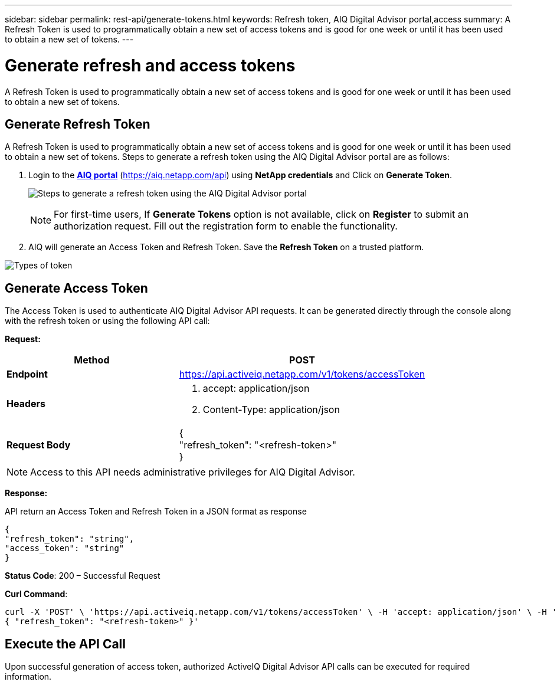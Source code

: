 ---
sidebar: sidebar
permalink: rest-api/generate-tokens.html
keywords: Refresh token, AIQ Digital Advisor portal,access  
summary: A Refresh Token is used to programmatically obtain a new set of access tokens and is good for one week or until it has been used to obtain a new set of tokens.
---

= Generate refresh and access tokens
:hardbreaks:
:nofooter:
:icons: font
:linkattrs:
:imagesdir: ../media/

[.lead]
A Refresh Token is used to programmatically obtain a new set of access tokens and is good for one week or until it has been used to obtain a new set of tokens.

== Generate Refresh Token
A Refresh Token is used to programmatically obtain a new set of access tokens and is good for one week or until it has been used to obtain a new set of tokens. Steps to generate a refresh token using the AIQ Digital Advisor portal are as follows:

. Login to the https://aiq.netapp.com/api[*AIQ portal*] (https://aiq.netapp.com/api) using *NetApp credentials* and Click on *Generate Token*.
+
image:../media/rest-api-aiq-portal.png[Steps to generate a refresh token using the AIQ Digital Advisor portal]
+
NOTE: For first-time users, If *Generate Tokens* option is not available, click on *Register* to submit an authorization request. Fill out the registration form to enable the functionality.
+
. AIQ will generate an Access Token and Refresh Token. Save the *Refresh Token* on a trusted platform.

image:../media/rest-api-token-types.png[Types of token]

== Generate Access Token
The Access Token is used to authenticate AIQ Digital Advisor API requests. It can be generated directly through the console along with the refresh token or using the following API call:

*Request:*
[width="100%",cols="41%,59%",options="header",]
|===
|*Method* |POST
|*Endpoint* |https://api.activeiq.netapp.com/v1/tokens/accessToken
|*Headers* a|
. accept: application/json
. Content-Type: application/json

|*Request Body* a|
{
"refresh_token": "<refresh-token>"
}

|===

NOTE: Access to this API needs administrative privileges for AIQ Digital Advisor.

*Response:*

API return an Access Token and Refresh Token in a JSON format as response
----
{
"refresh_token": "string",
"access_token": "string"
}
----
*Status Code*: 200 – Successful Request

*Curl Command*:
----
curl -X 'POST' \ 'https://api.activeiq.netapp.com/v1/tokens/accessToken' \ -H 'accept: application/json' \ -H 'Content-Type: application/json' \ -d '\
{ "refresh_token": "<refresh-token>" }'
----

== Execute the API Call

Upon successful generation of access token, authorized ActiveIQ Digital Advisor API calls can be executed for required information.